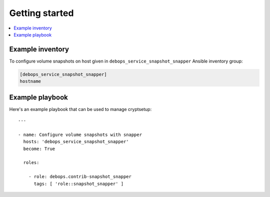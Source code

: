 Getting started
===============

.. contents::
   :local:


Example inventory
-----------------

To configure volume snapshots on host given in
``debops_service_snapshot_snapper`` Ansible inventory group:

.. code:: ini

    [debops_service_snapshot_snapper]
    hostname

Example playbook
----------------

Here's an example playbook that can be used to manage cryptsetup::

   ---

   - name: Configure volume snapshots with snapper
     hosts: 'debops_service_snapshot_snapper'
     become: True

     roles:

       - role: debops.contrib-snapshot_snapper
         tags: [ 'role::snapshot_snapper' ]
